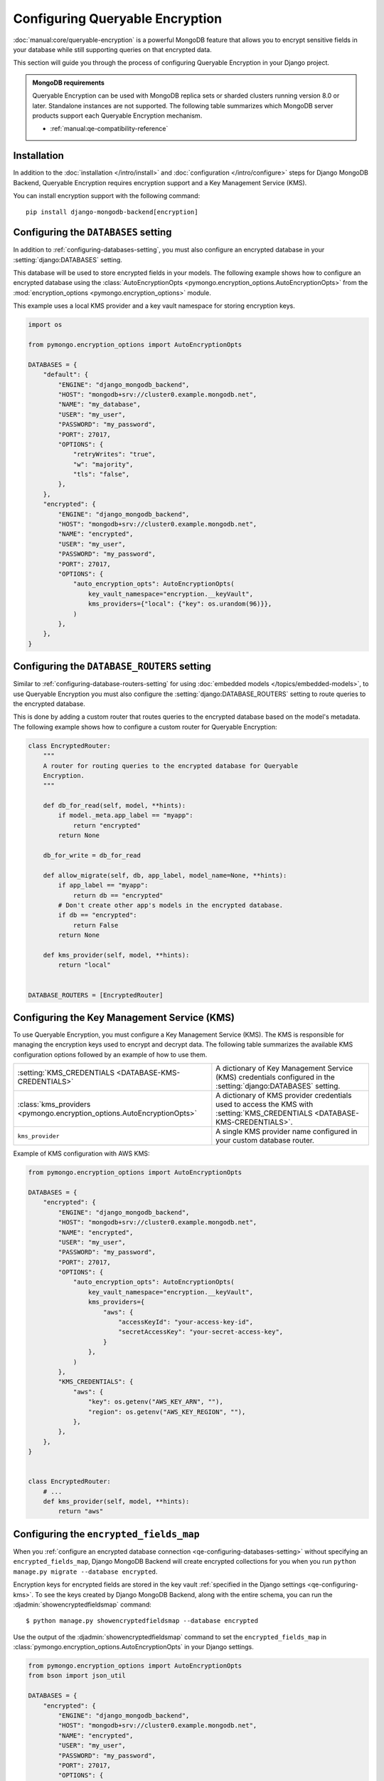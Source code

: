 ================================
Configuring Queryable Encryption
================================

.. versionadded:: 5.2.3

:doc:`manual:core/queryable-encryption` is a powerful MongoDB feature that
allows you to encrypt sensitive fields in your database while still supporting
queries on that encrypted data.

This section will guide you through the process of configuring Queryable
Encryption in your Django project.

.. admonition:: MongoDB requirements

    Queryable Encryption can be used with MongoDB replica sets or sharded
    clusters running version 8.0 or later. Standalone instances are not
    supported. The following table summarizes which MongoDB server products
    support each Queryable Encryption mechanism.

    - :ref:`manual:qe-compatibility-reference`

Installation
============

In addition to the :doc:`installation </intro/install>` and :doc:`configuration
</intro/configure>` steps for Django MongoDB Backend, Queryable
Encryption requires encryption support and a Key Management Service (KMS).

You can install encryption support with the following command::

    pip install django-mongodb-backend[encryption]

.. _qe-configuring-databases-setting:

Configuring the ``DATABASES`` setting
=====================================

In addition to :ref:`configuring-databases-setting`, you must also configure an
encrypted database in your :setting:`django:DATABASES` setting.

This database will be used to store encrypted fields in your models. The
following example shows how to configure an encrypted database using the
:class:`AutoEncryptionOpts <pymongo.encryption_options.AutoEncryptionOpts>` from the
:mod:`encryption_options <pymongo.encryption_options>` module.

This example uses a local KMS provider and a key vault namespace for storing
encryption keys.

.. code-block:: python

    import os

    from pymongo.encryption_options import AutoEncryptionOpts

    DATABASES = {
        "default": {
            "ENGINE": "django_mongodb_backend",
            "HOST": "mongodb+srv://cluster0.example.mongodb.net",
            "NAME": "my_database",
            "USER": "my_user",
            "PASSWORD": "my_password",
            "PORT": 27017,
            "OPTIONS": {
                "retryWrites": "true",
                "w": "majority",
                "tls": "false",
            },
        },
        "encrypted": {
            "ENGINE": "django_mongodb_backend",
            "HOST": "mongodb+srv://cluster0.example.mongodb.net",
            "NAME": "encrypted",
            "USER": "my_user",
            "PASSWORD": "my_password",
            "PORT": 27017,
            "OPTIONS": {
                "auto_encryption_opts": AutoEncryptionOpts(
                    key_vault_namespace="encryption.__keyVault",
                    kms_providers={"local": {"key": os.urandom(96)}},
                )
            },
        },
    }

.. _qe-configuring-database-routers-setting:

Configuring the ``DATABASE_ROUTERS`` setting
============================================

Similar to :ref:`configuring-database-routers-setting` for using :doc:`embedded
models </topics/embedded-models>`, to use Queryable Encryption you must also
configure the :setting:`django:DATABASE_ROUTERS` setting to route queries to the
encrypted database.

This is done by adding a custom router that routes queries to the encrypted
database based on the model's metadata. The following example shows how to
configure a custom router for Queryable Encryption:

.. code-block:: python

    class EncryptedRouter:
        """
        A router for routing queries to the encrypted database for Queryable
        Encryption.
        """

        def db_for_read(self, model, **hints):
            if model._meta.app_label == "myapp":
                return "encrypted"
            return None

        db_for_write = db_for_read

        def allow_migrate(self, db, app_label, model_name=None, **hints):
            if app_label == "myapp":
                return db == "encrypted"
            # Don't create other app's models in the encrypted database.
            if db == "encrypted":
                return False
            return None

        def kms_provider(self, model, **hints):
            return "local"


    DATABASE_ROUTERS = [EncryptedRouter]

.. _qe-configuring-kms:

Configuring the Key Management Service (KMS)
============================================

To use Queryable Encryption, you must configure a Key Management Service (KMS).
The KMS is responsible for managing the encryption keys used to encrypt and
decrypt data. The following table summarizes the available KMS configuration
options followed by an example of how to use them.

+-------------------------------------------------------------------------+--------------------------------------------------------+
| :setting:`KMS_CREDENTIALS <DATABASE-KMS-CREDENTIALS>`                   | A dictionary of Key Management Service (KMS)           |
|                                                                         | credentials configured in the                          |
|                                                                         | :setting:`django:DATABASES` setting.                   |
+-------------------------------------------------------------------------+--------------------------------------------------------+
| :class:`kms_providers <pymongo.encryption_options.AutoEncryptionOpts>`  | A dictionary of KMS provider credentials used to       |
|                                                                         | access the KMS with                                    |
|                                                                         | :setting:`KMS_CREDENTIALS <DATABASE-KMS-CREDENTIALS>`. |
+-------------------------------------------------------------------------+--------------------------------------------------------+
| ``kms_provider``                                                        | A single KMS provider name                             |
|                                                                         | configured in your custom database                     |
|                                                                         | router.                                                |
+-------------------------------------------------------------------------+--------------------------------------------------------+

Example of KMS configuration with AWS KMS:

.. code-block:: python

    from pymongo.encryption_options import AutoEncryptionOpts

    DATABASES = {
        "encrypted": {
            "ENGINE": "django_mongodb_backend",
            "HOST": "mongodb+srv://cluster0.example.mongodb.net",
            "NAME": "encrypted",
            "USER": "my_user",
            "PASSWORD": "my_password",
            "PORT": 27017,
            "OPTIONS": {
                "auto_encryption_opts": AutoEncryptionOpts(
                    key_vault_namespace="encryption.__keyVault",
                    kms_providers={
                        "aws": {
                            "accessKeyId": "your-access-key-id",
                            "secretAccessKey": "your-secret-access-key",
                        }
                    },
                )
            },
            "KMS_CREDENTIALS": {
                "aws": {
                    "key": os.getenv("AWS_KEY_ARN", ""),
                    "region": os.getenv("AWS_KEY_REGION", ""),
                },
            },
        },
    }


    class EncryptedRouter:
        # ...
        def kms_provider(self, model, **hints):
            return "aws"

.. _qe-configuring-encrypted-fields-map:

Configuring the ``encrypted_fields_map``
========================================

When you :ref:`configure an encrypted database connection
<qe-configuring-databases-setting>` without specifying an
``encrypted_fields_map``, Django MongoDB Backend will create encrypted
collections for you when you run ``python manage.py migrate --database
encrypted``.

Encryption keys for encrypted fields are stored in the key vault
:ref:`specified in the Django settings <qe-configuring-kms>`. To see the keys
created by Django MongoDB Backend, along with the entire schema, you can run the
:djadmin:`showencryptedfieldsmap` command::

    $ python manage.py showencryptedfieldsmap --database encrypted

Use the output of the :djadmin:`showencryptedfieldsmap` command to set the
``encrypted_fields_map`` in
:class:`pymongo.encryption_options.AutoEncryptionOpts` in your Django settings.

.. code-block:: python

    from pymongo.encryption_options import AutoEncryptionOpts
    from bson import json_util

    DATABASES = {
        "encrypted": {
            "ENGINE": "django_mongodb_backend",
            "HOST": "mongodb+srv://cluster0.example.mongodb.net",
            "NAME": "encrypted",
            "USER": "my_user",
            "PASSWORD": "my_password",
            "PORT": 27017,
            "OPTIONS": {
                "auto_encryption_opts": AutoEncryptionOpts(
                    key_vault_namespace="encryption.__keyVault",
                    kms_providers={
                        "aws": {
                            "accessKeyId": "your-access-key-id",
                            "secretAccessKey": "your-secret-access-key",
                        }
                    },
                    encrypted_fields_map=json_util.loads(
                        """{
                        "encrypt_patient": {
                          "fields": [
                            {
                              "bsonType": "string",
                              "path": "patient_record.ssn",
                              "keyId": {
                                "$binary": {
                                  "base64": "2MA29LaARIOqymYHGmi2mQ==",
                                  "subType": "04"
                                }
                              },
                              "queries": {
                                "queryType": "equality"
                              }
                            },
                          ]
                        }
                    }"""
                    ),
                )
            },
        },
    }

Configuring the Automatic Encryption Shared Library
===================================================

The :ref:`manual:qe-reference-shared-library` is a preferred alternative to
:ref:`manual:qe-mongocryptd` and does not require you to start another process
to perform automatic encryption.

In practice, if you use Atlas or Enterprise MongoDB, ``mongocryptd`` is already
configured for you, however in such cases the shared library is still
recommended for use with Queryable Encryption.

You can :ref:`download the shared library
<manual:qe-csfle-shared-library-download>` from the
:ref:`manual:enterprise-official-packages` and configure it in your Django
settings using the ``crypt_shared_lib_path`` option in
:class:`pymongo.encryption_options.AutoEncryptionOpts`. The following example
shows how to configure the shared library in your Django settings:

.. code-block:: python

    from pymongo.encryption_options import AutoEncryptionOpts

    DATABASES = {
        "encrypted": {
            "ENGINE": "django_mongodb_backend",
            "HOST": "mongodb+srv://cluster0.example.mongodb.net",
            "NAME": "encrypted",
            "USER": "my_user",
            "PASSWORD": "my_password",
            "PORT": 27017,
            "OPTIONS": {
                "auto_encryption_opts": AutoEncryptionOpts(
                    key_vault_namespace="encryption.__keyVault",
                    kms_providers={
                        "aws": {
                            "accessKeyId": "your-access-key-id",
                            "secretAccessKey": "your-secret-access-key",
                        }
                    },
                    encrypted_fields_map=json_util.loads(
                        """{
                        "encrypt_patient": {
                          "fields": [
                            {
                              "bsonType": "string",
                              "path": "patient_record.ssn",
                              "keyId": {
                                "$binary": {
                                  "base64": "2MA29LaARIOqymYHGmi2mQ==",
                                  "subType": "04"
                                }
                              },
                              "queries": {
                                "queryType": "equality"
                              }
                            },
                          ]
                        }
                    }"""
                    ),
                    crypt_shared_lib_path="/path/to/mongo_crypt_shared_v1.dylib",
                )
            },
            "KMS_CREDENTIALS": {
                "aws": {
                    "key": os.getenv("AWS_KEY_ARN", ""),
                    "region": os.getenv("AWS_KEY_REGION", ""),
                },
            },
        },
    }

You are now ready to :doc:`start developing applications
</topics/queryable-encryption>` with Queryable Encryption!
